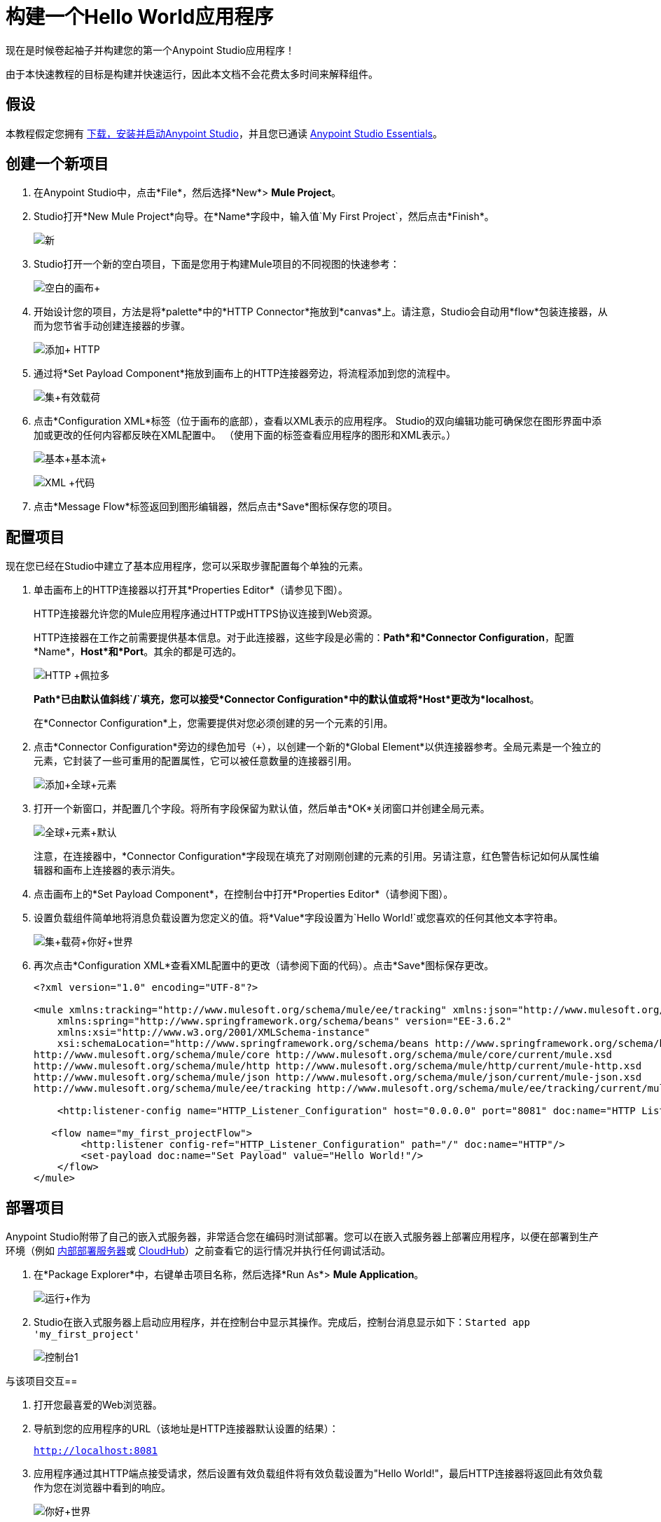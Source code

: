 = 构建一个Hello World应用程序
:keywords: anypoint, hello world, tutorial

现在是时候卷起袖子并构建您的第一个Anypoint Studio应用程序！

由于本快速教程的目标是构建并快速运行，因此本文档不会花费太多时间来解释组件。


== 假设

本教程假定您拥有 link:/anypoint-studio/v/5/[下载，安装并启动Anypoint Studio]，并且您已通读 link:/anypoint-studio/v/6/index[Anypoint Studio Essentials]。

== 创建一个新项目

. 在Anypoint Studio中，点击*File*，然后选择*New*> *Mule Project*。
.  Studio打开*New Mule Project*向导。在*Name*字段中，输入值`My First Project`，然后点击*Finish*。
+
image:new.png[新]
+
.  Studio打开一个新的空白项目，下面是您用于构建Mule项目的不同视图的快速参考：
+
image:blank+canvas.png[空白的画布+]
+
. 开始设计您的项目，方法是将*palette*中的*HTTP Connector*拖放到*canvas*上。请注意，Studio会自动用*flow*包装连接器，从而为您节省手动创建连接器的步骤。
+
image:add+http.png[添加+ HTTP]
+
. 通过将*Set Payload Component*拖放到画布上的HTTP连接器旁边，将流程添加到您的流程中。
+
image:set+payload.png[集+有效载荷]
+
. 点击*Configuration XML*标签（位于画布的底部），查看以XML表示的应用程序。 Studio的双向编辑功能可确保您在图形界面中添加或更改的任何内容都反映在XML配置中。 （使用下面的标签查看应用程序的图形和XML表示。）
+
image:basic+basic+flow.png[基本+基本流+]
+
image:xml+code.png[XML +代码]
+
. 点击*Message Flow*标签返回到图形编辑器，然后点击*Save*图标保存您的项目。

== 配置项目

现在您已经在Studio中建立了基本应用程序，您可以采取步骤配置每个单独的元素。

. 单击画布上的HTTP连接器以打开其*Properties Editor*（请参见下图）。
+
HTTP连接器允许您的Mule应用程序通过HTTP或HTTPS协议连接到Web资源。
+
HTTP连接器在工作之前需要提供基本信息。对于此连接器，这些字段是必需的：*Path*和*Connector Configuration*，配置*Name*，*Host*和*Port*。其余的都是可选的。
+
image:http+pelado.png[HTTP +佩拉多]
+
*Path*已由默认值斜线`/`填充，您可以接受*Connector Configuration*中的默认值或将*Host*更改为*localhost*。
+
在*Connector Configuration*上，您需要提供对您必须创建的另一个元素的引用。
+
. 点击*Connector Configuration*旁边的绿色加号（`+`），以创建一个新的*Global Element*以供连接器参考。全局元素是一个独立的元素，它封装了一些可重用的配置属性，它可以被任意数量的连接器引用。
+
image:add+global+element.png[添加+全球+元素]
+
. 打开一个新窗口，并配置几个字段。将所有字段保留为默认值，然后单击*OK*关闭窗口并创建全局元素。
+
image:global+element+default.png[全球+元素+默认]
+
注意，在连接器中，*Connector Configuration*字段现在填充了对刚刚创建的元素的引用。另请注意，红色警告标记如何从属性编辑器和画布上连接器的表示消失。
+
. 点击画布上的*Set Payload Component*，在控制台中打开*Properties Editor*（请参阅下图）。
. 设置负载组件简单地将消息负载设置为您定义的值。将*Value*字段设置为`Hello World!`或您喜欢的任何其他文本字符串。
+
image:set+payload+hello+world.png[集+载荷+你好+世界]
+
. 再次点击*Configuration XML*查看XML配置中的更改（请参阅下面的代码）。点击*Save*图标保存更改。
+
[source,xml, linenums]
----

<?xml version="1.0" encoding="UTF-8"?>

<mule xmlns:tracking="http://www.mulesoft.org/schema/mule/ee/tracking" xmlns:json="http://www.mulesoft.org/schema/mule/json" xmlns:http="http://www.mulesoft.org/schema/mule/http" xmlns="http://www.mulesoft.org/schema/mule/core" xmlns:doc="http://www.mulesoft.org/schema/mule/documentation"
    xmlns:spring="http://www.springframework.org/schema/beans" version="EE-3.6.2"
    xmlns:xsi="http://www.w3.org/2001/XMLSchema-instance"
    xsi:schemaLocation="http://www.springframework.org/schema/beans http://www.springframework.org/schema/beans/spring-beans-current.xsd
http://www.mulesoft.org/schema/mule/core http://www.mulesoft.org/schema/mule/core/current/mule.xsd
http://www.mulesoft.org/schema/mule/http http://www.mulesoft.org/schema/mule/http/current/mule-http.xsd
http://www.mulesoft.org/schema/mule/json http://www.mulesoft.org/schema/mule/json/current/mule-json.xsd
http://www.mulesoft.org/schema/mule/ee/tracking http://www.mulesoft.org/schema/mule/ee/tracking/current/mule-tracking-ee.xsd">

    <http:listener-config name="HTTP_Listener_Configuration" host="0.0.0.0" port="8081" doc:name="HTTP Listener Configuration"/>

   <flow name="my_first_projectFlow">
        <http:listener config-ref="HTTP_Listener_Configuration" path="/" doc:name="HTTP"/>
        <set-payload doc:name="Set Payload" value="Hello World!"/>
    </flow>
</mule>
----

== 部署项目

Anypoint Studio附带了自己的嵌入式服务器，非常适合您在编码时测试部署。您可以在嵌入式服务器上部署应用程序，以便在部署到生产环境（例如 link:/runtime-manager/deploying-to-your-own-servers[内部部署服务器]或 link:/runtime-manager/cloudhub[CloudHub]）之前查看它的运行情况并执行任何调试活动。

. 在*Package Explorer*中，右键单击项目名称，然后选择*Run As*> *Mule Application*。
+
image:run+as.png[运行+作为]
+
.  Studio在嵌入式服务器上启动应用程序，并在控制台中显示其操作。完成后，控制台消息显示如下：`Started app 'my_first_project'`
+
image:console1.png[控制台1]


与该项目交互== 

. 打开您最喜爱的Web浏览器。
. 导航到您的应用程序的URL（该地址是HTTP连接器默认设置的结果）：
+
`http://localhost:8081`
+
. 应用程序通过其HTTP端点接受请求，然后设置有效负载组件将有效负载设置为"Hello World!"，最后HTTP连接器将返回此有效负载作为您在浏览器中看到的响应。
+
image:hello+world.png[你好+世界]
+
. 在Studio中，停止使用控制台中的*Terminate*图标运行应用程序：
+
image:console2.png[console2]


== 另请参阅

*  *NEXT*：深入以 link:/mule-user-guide/v/3.6/mule-concepts[骡子概念]开头的更广泛的*First Day*内容。
* 使用命令行运行应用程序更快乐吗？详细了解 link:/mule-user-guide/v/3.6/starting-and-stopping-mule-esb[开始和停止骡子]。
* 在教学大纲中向前跳到 link:/anypoint-studio/v/6/basic-studio-tutorial[基本工作室教程]。
